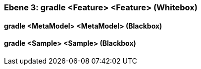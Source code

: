 // Begin Protected Region [[meta-data]]

// End Protected Region   [[meta-data]]
[#4905a64e-d579-11ee-903e-9f564e4de07e]
=== Ebene 3: gradle <Feature> <Feature> (Whitebox)
// Begin Protected Region [[4905a64e-d579-11ee-903e-9f564e4de07e,customText]]

// End Protected Region   [[4905a64e-d579-11ee-903e-9f564e4de07e,customText]]

[#498f6f9f-d579-11ee-903e-9f564e4de07e]
==== gradle <MetaModel> <MetaModel> (Blackbox)
// Begin Protected Region [[498f6f9f-d579-11ee-903e-9f564e4de07e,customText]]

// End Protected Region   [[498f6f9f-d579-11ee-903e-9f564e4de07e,customText]]

[#498f6fa0-d579-11ee-903e-9f564e4de07e]
==== gradle <Sample> <Sample> (Blackbox)
// Begin Protected Region [[498f6fa0-d579-11ee-903e-9f564e4de07e,customText]]

// End Protected Region   [[498f6fa0-d579-11ee-903e-9f564e4de07e,customText]]

// Actifsource ID=[803ac313-d64b-11ee-8014-c150876d6b6e,4905a64e-d579-11ee-903e-9f564e4de07e,tTGS3tyGICcX21x6V5fhXTBDF7A=]

